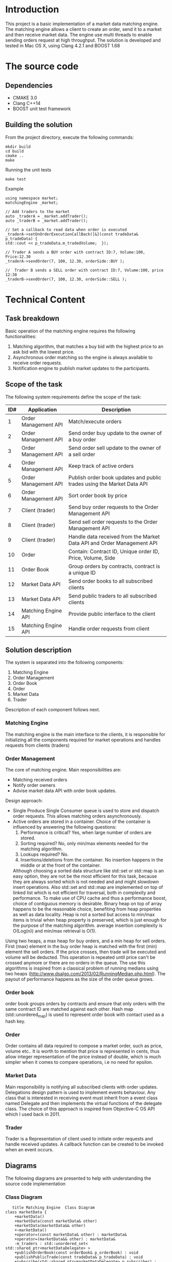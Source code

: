 #+OPTIONS: html-postamble:nil

* Introduction
This project is a basic implementation of a market data matching engine. The matching engine allows a client to create an order, send it to a market and then receive market data.
The engine use multi threads to enable sending orders request at high throughput.
 The solution is developed and tested in Mac OS X, using Clang 4.2.1 and BOOST 1.68

* The source code
** Dependencies 
   * CMAKE 3.0
   * Clang C++14
   * BOOST unit test framework
** Building the solution
    From the project directory, execute the following commands:
    #+BEGIN_SRC
    mkdir build
    cd build
    cmake ..
    make
#+END_SRC
    Running the unit tests
    #+BEGIN_SRC
    make test
#+END_SRC
 Example
    #+BEGIN_SRC C++
    using namespace market;
    matchingEngine _market;

    // Add traders to the market
    auto _traderA = _market.addTrader();    
    auto _traderB = _market.addTrader();    
    
    // Set a callback to read data when order is executed
    _traderA->setOnOrderExecutionCallBack([&](const tradeData& p_tradeData) {
    std::cout << p_tradeData.m_tradedVolume;  });
    
    // Trader A sends a BUY order with contract ID:7, Volume:100, Price:12.30
    _traderA->sendOrder(7, 100, 12.30, orderSide::BUY );
    
    //  Trader B sends a SELL order with contract ID:7, Volume:100, price 12:30  
    _traderB->sendOrder(7, 100, 12.30, orderSide::SELL );
#+END_SRC
    
* Technical Content

** Task breakdown
  Basic operation of the matching engine requires the following functionalities:
  1. Matching algorithm, that matches a buy bid with the highest price to an ask bid with the lowest price.
  2. Asynchronous order matching so the engine is always available to receive order requests.
  3. Notification engine to publish market updates to the participants.

** Scope of the task
 The following system requirements define the scope of the task:
 #+ATTR_HTML: :border 2 :rules all :frame border
  |-----+----------------------+--------------------------------------------------------------------------|
  | ID# | Application          | Description                                                              |
  |-----+----------------------+--------------------------------------------------------------------------|
  |   1 | Order Management API | Match/execute orders                                                     |
  |   2 | Order Management API | Send order buy update to the owner of a buy order                        |
  |   3 | Order Management API | Send order sell update to the owner of a sell order                      |
  |   4 | Order Management API | Keep track of active orders                                              |
  |   5 | Order Management API | Publish order book updates and public trades using the Market Data API   |
  |   6 | Order Management API | Sort order book by price                                                 |
  |   7 | Client (trader)      | Send buy order requests to the Order Management API                      |
  |   8 | Client (trader)      | Send sell order requests to the Order Management API                     |
  |   9 | Client (trader)      | Handle data received from the Market Data API and Order Management API   |
  |  10 | Order                | Contain: Contract ID, Unique order ID, Price, Volume, Side               |
  |  11 | Order Book           | Group orders by contracts, contract is a unique ID                       |
  |  12 | Market Data API      | Send order books to all subscribed clients                               |
  |  13 | Market Data API      | Send public traders to all subscribed clients                            |
  |  14 | Matching Engine API  | Provide public interface to the client                                   |
  |  15 | Matching Engine API  | Handle order requests from client                                        |
  |-----+----------------------+--------------------------------------------------------------------------|
 
** Solution description
 The system is separated into the following components:
 1. Matching Engine
 2. Order Management
 3. Order Book
 4. Order
 5. Market Data
 6. Trader
Description of each component follows next.

*** Matching Engine
    The matching engine is the main interface to the clients, it is responsible for initializing all the components required for market operations and handles requests from clients (traders)
*** Order Management
    The core of matching engine. Main responsibilities are: 
      * Matching received orders
      * Notify order owners
      * Advise market data API with order book updates.
    
Design approach:
         * Single Produce Single Consumer queue is used to store and dispatch order requests. This allows matching orders asynchronously. 
         * Active orders are stored in a container. Choice of the container is influenced by answering the following questions:
           1. Performance is critical?
              Yes, when large number of orders are stored.
           2. Sorting required?
              No, only min/max elements needed for the matching algorithm.
           3. Lookups required?
              No.
           4. Insertions/deletions from the container.
              No insertion happens in the middle or at the front of the container.
           Although choosing a sorted data structure like std::set or std::map is an easy option, they are not be the most efficient for this task, because they are always sorted which is not needed and and might slowdown insert operations. Also std::set and std::map are implemented on top of linked list which is not efficient for traversal, both in complexity and performance.
           To make use of CPU cache and thus a performance boost, choice of contiguous memory is desirable. Binary heap on top of array happens to be the reasonable choice, benefiting from heap properties as well as data locality. Heap is not a sorted but access to min/max items is trivial when heap property is preserved, which is just enough for the purpose of the matching algorithm. average insertion complexity is O(Log(n)) and min/max retrieval is O(1).
    Using two heaps, a max heap for buy orders, and a min heap for sell orders. First (max) element in the buy order heap is matched with the first (min) element the sell orders. If the price crosses, then trade will be executed and volume will be deducted. This operation is repeated until price can't be crossed anymore or there are no orders in the queue. The use this algorithms is inspired from a classical problem of running medians using two heaps (http://www.dsalgo.com/2013/02/RunningMedian.php.html). The payout of performance happens as the size of the order queue grows.
*** Order book
 order book groups orders by contracts and ensure that only orders with the same contract ID are matched against each other. Hash map (std::unordered_map) is used to represent order book with contact used as a hash key.
*** Order
 Order contains all data required to compose a market order, such as price, volume etc.. It is worth to mention that price is represented in cents, thus allow integer representation of the price instead of double, which is much simpler when it comes to compare operations, i.e no need for epsilon.
*** Market Data
    Main responsibility is notifying all subscribed clients with order updates. Delegations design pattern is used to implement events behaviour. Any class that is interested in receiving event must inherit from a event class named Delegate and then implements the virtual functions of the delegate class. The choice of this approach is inspired from Objective-C OS API which I used back in 2011.
*** Trader
    Trader is a Representation of client used to initiate order requests and handle received updates. A callback function can be created to be invoked when an event occurs.
    
**  Diagrams
The following diagrams are presented to help with understanding the source code implementation 
*** Class Diagram
     #+begin_src plantuml :file cd.png :results output silent:
      title Matching Engine  Class Diagram
   class marketData {
	   +marketData()
	   +marketData(const marketData& other)
	   +marketData(marketData&& other)
	   +~marketData()
	   +operator=(const marketData& other) : marketData&
	   +operator=(marketData&& other) : marketData&
	   -m_traders : std::unordered_set< std::shared_ptr<marketDataDelegate> >
	   +publishOrderBook(const orderBook& p_orderBook) : void
	   +publishPublicTrade(const tradeData& p_tradeData) : void
	   +subscribe(std::shared_ptr<marketDataDelegate> p_subscriber) : void
   }

   abstract class marketDataDelegate {
	   +~marketDataDelegate()
	   +{abstract} onOrderBook(const orderBook& p_orderBook) : void
	   +{abstract} onPublicTrade(const tradeData& p_tradeData) : void
   }

   class matchingEngine {
	   +matchingEngine()
	   +matchingEngine(const matchingEngine& other)
	   +matchingEngine(matchingEngine&& other)
	   +~matchingEngine()
	   +addOrder(const std::shared_ptr<orderDelegate>& p_trader, unsigned int p_contractID, int p_volume, double p_price, orderSide p_side) : bool
	   -m_marketData : marketData
	   +operator=(const matchingEngine& other) : matchingEngine&
	   +operator=(matchingEngine&& other) : matchingEngine&
	   -m_orderManagement : orderManagement
	   +getOrderManagement() : orderManagement&
	   -m_orderMatchingTask : std::future<bool>
	   +addTrader() : std::shared_ptr<trader>
	   -m_thread : std::thread
	   +close() : void
	   +open() : void
   }

   class order {
	   +order()
	   +order(unsigned int p_contractID, unsigned int p_ID, int p_volume, double p_price, orderSide p_side, const std::shared_ptr<orderDelegate>& p_owner)
	   +~order()
	   +operator<(const order& other) : bool
	   +operator>(const order& other) : bool
	   -price_to_cents(const double price) : constexpr int
	   +price() : int
	   +side() : int
	   +volume() : int
	   +operator<<(std::ostream& os, const order& p) : std : : ostream&
	   +owner() : std::shared_ptr<orderDelegate>&
	   +orderSideToSting(const orderSide p_side) : std::string
	   +sideStr() : std::string
	   +ID() : unsigned int
	   +contractID() : unsigned int
	   +setVolume(int p_volume) : void
   }

   class orderBook {
	   +orderBook()
	   +orderBook(const orderBook& other)
	   +addOrder(order p_order) : bool
	   +getBuyOrdersSorted() : std::vector<order>
	   +getSellOrders() : std::vector<order>
	   +getSellOrdersSorted() : std::vector<order>
	   -m_buyOrders : std::vector<order>
	   -m_sellOrders : std::vector<order>
	   +getBuyOrders() : std::vector<order>&
   }

   abstract class orderDelegate {
	   +~orderDelegate()
	   +{abstract} onOrderExecution(const tradeData& p_orderExcution) : void
   }

   class orderExecutionState {
   }

   class orderManagement {
	   +orderManagement(marketData& p_delegate)
	   +orderManagement(const orderManagement& other)
	   +orderManagement(orderManagement&& other)
	   +~orderManagement()
	   +addOrder(std::shared_ptr<orderDelegate> p_trader, unsigned int p_contractID, int volume, double price, orderSide side) : bool
	   +matchOrders() : bool
	   -m_queue : boost::lockfree::spsc_queue<order, boost::lockfree::capacity<4096> >
	   -m_delegate : marketData&
	   +operator=(const orderManagement& other) : orderManagement&
	   +operator=(orderManagement&& other) : orderManagement&
	   -m_orderBooks : std::unordered_map<unsigned int, orderBook>
	   +totalTradedVolume() : unsigned int
	   +totalVolume() : unsigned int
   }

   class tradeData {
	   +tradeData(unsigned int p_contractID, unsigned int p_orderID, int p_tradedVolume, int p_price)
	   +m_state : const orderExecutionState
	   +m_timeStamp : const std::time_t
	   +orderExecutionStateToString() : std::string
	   +timeStamp() : std::string
	   +toString() : std::string
   }

   class trader {
	   +trader(matchingEngine& p_market)
	   +~trader()
	   +sendOrder(unsigned int p_contractID, int p_volume, double p_price, orderSide p_side) : bool
	   -m_market : matchingEngine&
	   -{static} m_IDGenerator : static unsigned int
	   -<void(const tradeData &) : std::function
	   -<void(const tradeData &) : std::function
	   -<void(const orderBook &) : std::function
	   -onOrderBook(const orderBook& p_orderBook) : void
	   -onOrderExecution(const tradeData& p_orderExcution) : void
	   -onPublicTrade(const tradeData& p_tradeData) : void
	   +setOnOrderBookCallBack(std::function<void(constorderBook&)>) : void
	   +setOnOrderExecutionCallBack(std::function<void(consttradeData&)>) : void
	   +setOnPublicTradeCallBack(std::function<void(consttradeData&)>) : void
   }

   enum orderSide {
	   BUY
	   SELL
   }

   marketDataDelegate <|-- trader
   orderDelegate <|-- trader
   marketData o-- marketDataDelegate
   matchingEngine o-- marketData
   matchingEngine o-- orderManagement
   orderBook "2" o-- order
   orderManagement o-- marketData
   orderManagement o-- order
   orderManagement o-- orderBook
   tradeData o-- orderExecutionState
   trader o-- matchingEngine

   #+end_src

*** Sequence Diagram
#+begin_src plantuml :file sd.png :results output silent:
      ' skinparam monochrome true
      title Matching Engine  Sequence Diagram

      create MatchingEngine

      activate MatchingEngine
      [o-> MatchingEngine : create
      create orderManagement
      MatchingEngine -> orderManagement : creates
      create orderBook
      orderManagement -> orderBook : creates
      create marketData
      MatchingEngine -> marketData : creates
      deactivate MatchingEngine


      [o-> MatchingEngine : addTrader
      activate MatchingEngine
      create Trader
      MatchingEngine -> Trader : creates
      <-MatchingEngine: return handle to trader
      deactivate MatchingEngine

      Trader -> MatchingEngine : addOrder
      activate MatchingEngine
      MatchingEngine -> orderManagement : createOrder
      activate orderManagement
      orderManagement -> MatchingEngine : status
      deactivate orderManagement
      MatchingEngine -> marketData : subscribe(Trader)     
      MatchingEngine -> Trader : status
      deactivate MatchingEngine

      orderManagement ->> orderManagement : matchOrders (async)
      activate orderManagement
      orderManagement -> Trader : onOrderExcecution (if order is matched)
      orderManagement -> marketData : PublishPublicTrades 
      activate marketData
      marketData -> Trader: onPublicTrade
      deactivate marketData
      orderManagement -> marketData : PublishorderBook
      activate marketData
      marketData -> Trader: onOrderBook
      deactivate marketData
      deactivate orderManagement


      #+end_src

      #+RESULTS:
* Limitations:
  1. The matching engine does not support sending orders from more than one thread.

